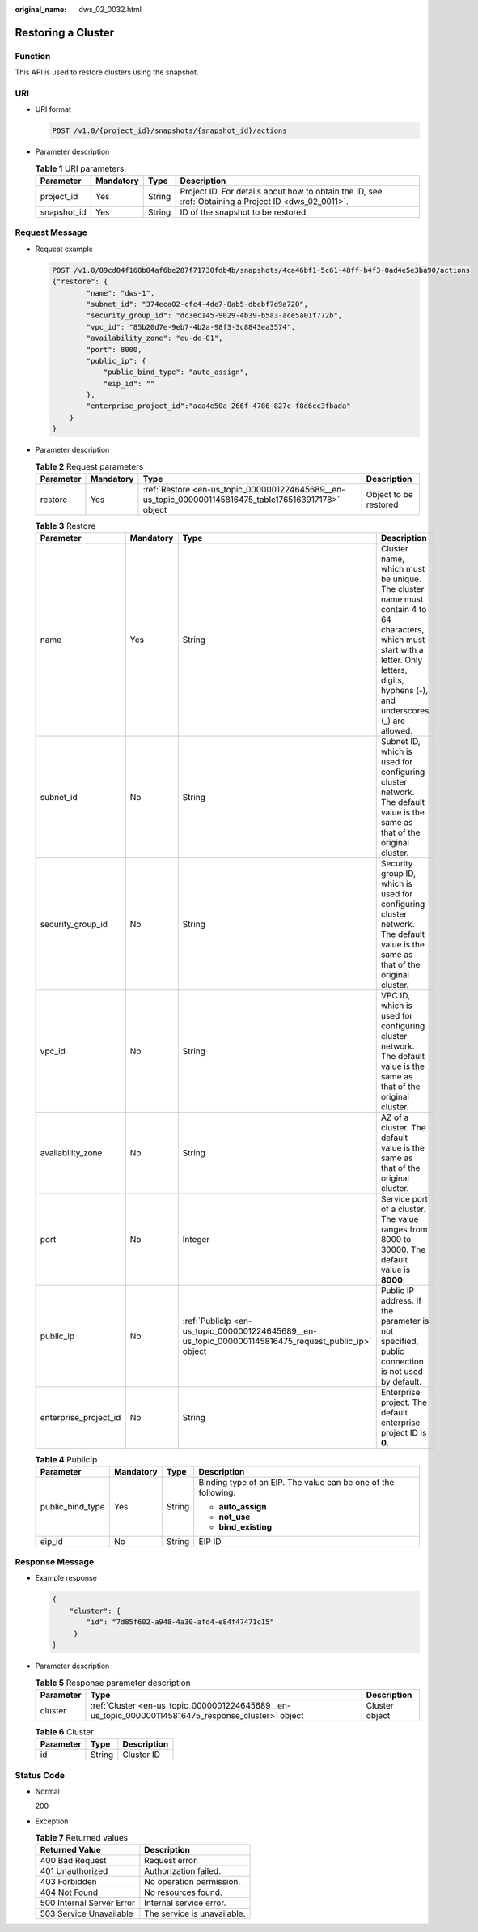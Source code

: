 :original_name: dws_02_0032.html

.. _dws_02_0032:

Restoring a Cluster
===================

Function
--------

This API is used to restore clusters using the snapshot.

URI
---

-  URI format

   .. code-block:: text

      POST /v1.0/{project_id}/snapshots/{snapshot_id}/actions

-  Parameter description

   .. table:: **Table 1** URI parameters

      +-------------+-----------+--------+------------------------------------------------------------------------------------------------------+
      | Parameter   | Mandatory | Type   | Description                                                                                          |
      +=============+===========+========+======================================================================================================+
      | project_id  | Yes       | String | Project ID. For details about how to obtain the ID, see :ref:`Obtaining a Project ID <dws_02_0011>`. |
      +-------------+-----------+--------+------------------------------------------------------------------------------------------------------+
      | snapshot_id | Yes       | String | ID of the snapshot to be restored                                                                    |
      +-------------+-----------+--------+------------------------------------------------------------------------------------------------------+

Request Message
---------------

-  Request example

   .. code-block:: text

      POST /v1.0/89cd04f168b84af6be287f71730fdb4b/snapshots/4ca46bf1-5c61-48ff-b4f3-0ad4e5e3ba90/actions
      {"restore": {
              "name": "dws-1",
              "subnet_id": "374eca02-cfc4-4de7-8ab5-dbebf7d9a720",
              "security_group_id": "dc3ec145-9029-4b39-b5a3-ace5a01f772b",
              "vpc_id": "85b20d7e-9eb7-4b2a-98f3-3c8843ea3574",
              "availability_zone": "eu-de-01",
              "port": 8000,
              "public_ip": {
                  "public_bind_type": "auto_assign",
                  "eip_id": ""
              },
              "enterprise_project_id":"aca4e50a-266f-4786-827c-f8d6cc3fbada"
          }
      }

-  Parameter description

   .. table:: **Table 2** Request parameters

      +-----------+-----------+-------------------------------------------------------------------------------------------------------+-----------------------+
      | Parameter | Mandatory | Type                                                                                                  | Description           |
      +===========+===========+=======================================================================================================+=======================+
      | restore   | Yes       | :ref:`Restore <en-us_topic_0000001224645689__en-us_topic_0000001145816475_table1765163917178>` object | Object to be restored |
      +-----------+-----------+-------------------------------------------------------------------------------------------------------+-----------------------+

   .. _en-us_topic_0000001224645689__en-us_topic_0000001145816475_table1765163917178:

   .. table:: **Table 3** Restore

      +-----------------------+-----------+-------------------------------------------------------------------------------------------------------+-------------------------------------------------------------------------------------------------------------------------------------------------------------------------------------------+
      | Parameter             | Mandatory | Type                                                                                                  | Description                                                                                                                                                                               |
      +=======================+===========+=======================================================================================================+===========================================================================================================================================================================================+
      | name                  | Yes       | String                                                                                                | Cluster name, which must be unique. The cluster name must contain 4 to 64 characters, which must start with a letter. Only letters, digits, hyphens (-), and underscores (_) are allowed. |
      +-----------------------+-----------+-------------------------------------------------------------------------------------------------------+-------------------------------------------------------------------------------------------------------------------------------------------------------------------------------------------+
      | subnet_id             | No        | String                                                                                                | Subnet ID, which is used for configuring cluster network. The default value is the same as that of the original cluster.                                                                  |
      +-----------------------+-----------+-------------------------------------------------------------------------------------------------------+-------------------------------------------------------------------------------------------------------------------------------------------------------------------------------------------+
      | security_group_id     | No        | String                                                                                                | Security group ID, which is used for configuring cluster network. The default value is the same as that of the original cluster.                                                          |
      +-----------------------+-----------+-------------------------------------------------------------------------------------------------------+-------------------------------------------------------------------------------------------------------------------------------------------------------------------------------------------+
      | vpc_id                | No        | String                                                                                                | VPC ID, which is used for configuring cluster network. The default value is the same as that of the original cluster.                                                                     |
      +-----------------------+-----------+-------------------------------------------------------------------------------------------------------+-------------------------------------------------------------------------------------------------------------------------------------------------------------------------------------------+
      | availability_zone     | No        | String                                                                                                | AZ of a cluster. The default value is the same as that of the original cluster.                                                                                                           |
      +-----------------------+-----------+-------------------------------------------------------------------------------------------------------+-------------------------------------------------------------------------------------------------------------------------------------------------------------------------------------------+
      | port                  | No        | Integer                                                                                               | Service port of a cluster. The value ranges from 8000 to 30000. The default value is **8000**.                                                                                            |
      +-----------------------+-----------+-------------------------------------------------------------------------------------------------------+-------------------------------------------------------------------------------------------------------------------------------------------------------------------------------------------+
      | public_ip             | No        | :ref:`PublicIp <en-us_topic_0000001224645689__en-us_topic_0000001145816475_request_public_ip>` object | Public IP address. If the parameter is not specified, public connection is not used by default.                                                                                           |
      +-----------------------+-----------+-------------------------------------------------------------------------------------------------------+-------------------------------------------------------------------------------------------------------------------------------------------------------------------------------------------+
      | enterprise_project_id | No        | String                                                                                                | Enterprise project. The default enterprise project ID is **0**.                                                                                                                           |
      +-----------------------+-----------+-------------------------------------------------------------------------------------------------------+-------------------------------------------------------------------------------------------------------------------------------------------------------------------------------------------+

   .. _en-us_topic_0000001224645689__en-us_topic_0000001145816475_request_public_ip:

   .. table:: **Table 4** PublicIp

      +------------------+-----------------+-----------------+----------------------------------------------------------------+
      | Parameter        | Mandatory       | Type            | Description                                                    |
      +==================+=================+=================+================================================================+
      | public_bind_type | Yes             | String          | Binding type of an EIP. The value can be one of the following: |
      |                  |                 |                 |                                                                |
      |                  |                 |                 | -  **auto_assign**                                             |
      |                  |                 |                 | -  **not_use**                                                 |
      |                  |                 |                 | -  **bind_existing**                                           |
      +------------------+-----------------+-----------------+----------------------------------------------------------------+
      | eip_id           | No              | String          | EIP ID                                                         |
      +------------------+-----------------+-----------------+----------------------------------------------------------------+

Response Message
----------------

-  Example response

   .. code-block::

      {
          "cluster": {
              "id": "7d85f602-a948-4a30-afd4-e84f47471c15"
           }
      }

-  Parameter description

   .. table:: **Table 5** Response parameter description

      +-----------+-----------------------------------------------------------------------------------------------------+----------------+
      | Parameter | Type                                                                                                | Description    |
      +===========+=====================================================================================================+================+
      | cluster   | :ref:`Cluster <en-us_topic_0000001224645689__en-us_topic_0000001145816475_response_cluster>` object | Cluster object |
      +-----------+-----------------------------------------------------------------------------------------------------+----------------+

   .. _en-us_topic_0000001224645689__en-us_topic_0000001145816475_response_cluster:

   .. table:: **Table 6** Cluster

      ========= ====== ===========
      Parameter Type   Description
      ========= ====== ===========
      id        String Cluster ID
      ========= ====== ===========

Status Code
-----------

-  Normal

   200

-  Exception

   .. table:: **Table 7** Returned values

      ========================= ===========================
      Returned Value            Description
      ========================= ===========================
      400 Bad Request           Request error.
      401 Unauthorized          Authorization failed.
      403 Forbidden             No operation permission.
      404 Not Found             No resources found.
      500 Internal Server Error Internal service error.
      503 Service Unavailable   The service is unavailable.
      ========================= ===========================
